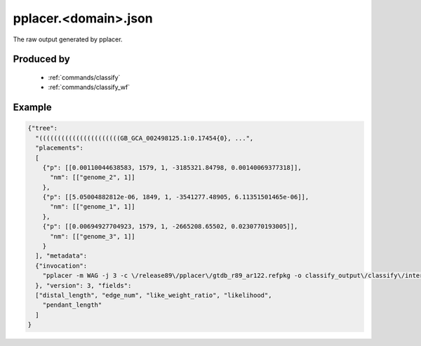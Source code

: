 .. _files/pplacer.domain.json:

pplacer.<domain>.json
=====================

The raw output generated by pplacer.

Produced by
-----------
 * :ref:`commands/classify`
 * :ref:`commands/classify_wf`


Example
-------

.. code-block:: JSON

    {"tree":
      "((((((((((((((((((((((GB_GCA_002498125.1:0.17454{0}, ...",
      "placements":
      [
        {"p": [[0.00110044638583, 1579, 1, -3185321.84798, 0.00140069377318]],
          "nm": [["genome_2", 1]]
        },
        {"p": [[5.05004882812e-06, 1849, 1, -3541277.48905, 6.11351501465e-06]],
          "nm": [["genome_1", 1]]
        },
        {"p": [[0.00694927704923, 1579, 1, -2665208.65502, 0.0230770193005]],
          "nm": [["genome_3", 1]]
        }
      ], "metadata":
      {"invocation":
        "pplacer -m WAG -j 3 -c \/release89\/pplacer\/gtdb_r89_ar122.refpkg -o classify_output\/classify\/intermediate_results\/pplacer\/pplacer.ar122.json align_output\/align\/gtdbtk.ar122.user_msa.fasta"
      }, "version": 3, "fields":
      ["distal_length", "edge_num", "like_weight_ratio", "likelihood",
        "pendant_length"
      ]
    }

